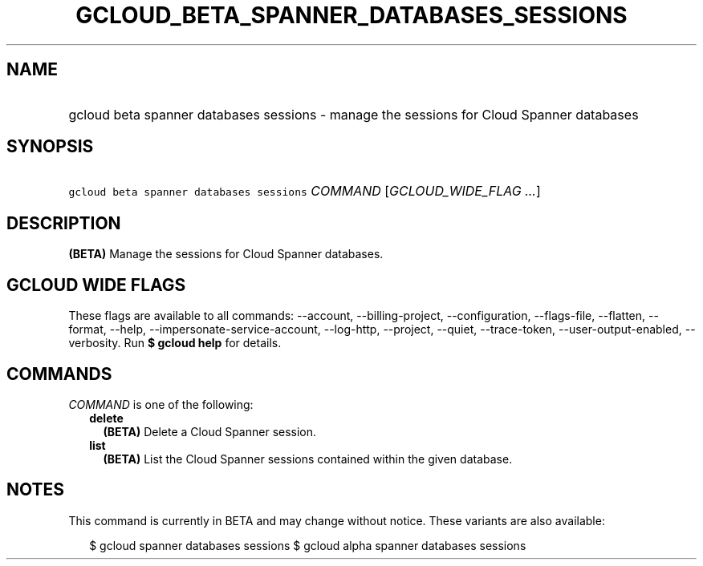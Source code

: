 
.TH "GCLOUD_BETA_SPANNER_DATABASES_SESSIONS" 1



.SH "NAME"
.HP
gcloud beta spanner databases sessions \- manage the sessions for Cloud Spanner databases



.SH "SYNOPSIS"
.HP
\f5gcloud beta spanner databases sessions\fR \fICOMMAND\fR [\fIGCLOUD_WIDE_FLAG\ ...\fR]



.SH "DESCRIPTION"

\fB(BETA)\fR Manage the sessions for Cloud Spanner databases.



.SH "GCLOUD WIDE FLAGS"

These flags are available to all commands: \-\-account, \-\-billing\-project,
\-\-configuration, \-\-flags\-file, \-\-flatten, \-\-format, \-\-help,
\-\-impersonate\-service\-account, \-\-log\-http, \-\-project, \-\-quiet,
\-\-trace\-token, \-\-user\-output\-enabled, \-\-verbosity. Run \fB$ gcloud
help\fR for details.



.SH "COMMANDS"

\f5\fICOMMAND\fR\fR is one of the following:

.RS 2m
.TP 2m
\fBdelete\fR
\fB(BETA)\fR Delete a Cloud Spanner session.

.TP 2m
\fBlist\fR
\fB(BETA)\fR List the Cloud Spanner sessions contained within the given
database.


.RE
.sp

.SH "NOTES"

This command is currently in BETA and may change without notice. These variants
are also available:

.RS 2m
$ gcloud spanner databases sessions
$ gcloud alpha spanner databases sessions
.RE

